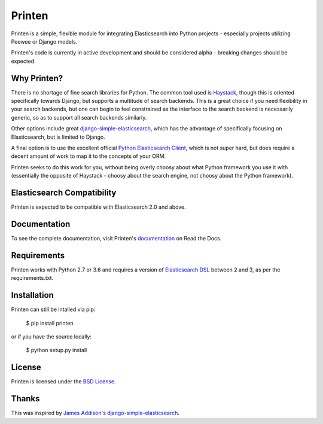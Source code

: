 Printen
=======

Printen is a simple, flexible module for integrating Elasticsearch into Python
projects - especially projects utilizing Peewee or Django models.

Printen's code is currently in active development and should be considered
alpha - breaking changes should be expected.

Why Printen?
------------

There is no shortage of fine search libraries for Python. The common tool used
is Haystack_, though this is oriented specifically towards Django, but supports
a multitude of search backends. This is a great choice if you need flexibility
in your search backends, but one can begin to feel constrained as the interface
to the search backend is necessarily generic, so as to support all search
backends similarly.

Other options include great `django-simple-elasticsearch`_, which has the
advantage of specifically focusing on Elasticsearch, but is limited to Django.

A final option is to use the excellent official `Python Elasticsearch Client`_,
which is not super hard, but does require a decent amount of work to map it to
the concepts of your ORM.

Printen seeks to do this work for you, without being overly choosy about what
Python framework you use it with (essentially the opposite of Haystack - choosy
about the search engine, not choosy about the Python framework).

Elasticsearch Compatibility
---------------------------

Printen is expected to be compatible with Elasticsearch 2.0
and above.

Documentation
-------------

To see the complete documentation, visit Printen's documentation_ on Read the
Docs.

Requirements
------------

Printen works with Python 2.7 or 3.6 and requires a version of
`Elasticsearch DSL`_ between 2 and 3, as per the requirements.txt.

Installation
------------

Printen can still be intalled via pip:

    $ pip install printen

or if you have the source locally:

    $ python setup.py install

License
-------

Printen is licensed under the `BSD License`_.

Thanks
------

This was inspired by `James Addison's`_ `django-simple-elasticsearch`_.


.. _Haystack: http://haystacksearch.org/
.. _`django-simple-elasticsearch`: https://github.com/jaddison/django-simple-elasticsearch
.. _`Python Elasticsearch Client`: http://elasticsearch-py.readthedocs.org/en/master/index.html
.. _documentation: http://printen.readthedocs.org/
.. _`Elasticsearch DSL`: https://github.com/elastic/elasticsearch-dsl-py
.. _`BSD License`: LICENSE.md
.. _`James Addison's`: https://github.com/jaddison
